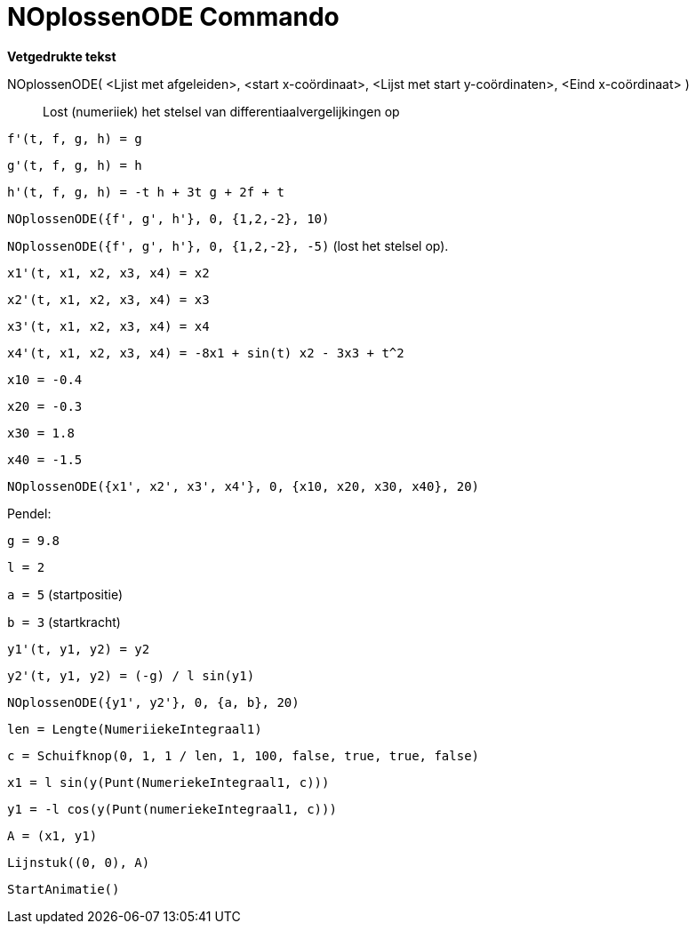 = NOplossenODE Commando
:page-en: commands/NSolveODE_Command
ifdef::env-github[:imagesdir: /nl/modules/ROOT/assets/images]

*Vetgedrukte tekst*

NOplossenODE( <Ljist met afgeleiden>, <start x-coördinaat>, <Lijst met start y-coördinaten>, <Eind x-coördinaat> )::
  Lost (numeriiek) het stelsel van differentiaalvergelijkingen op

[EXAMPLE]
====

`++f'(t, f, g, h) = g ++`

`++g'(t, f, g, h) = h++`

`++h'(t, f, g, h) = -t h + 3t g + 2f + t++`

`++NOplossenODE({f', g', h'}, 0, {1,2,-2}, 10)++`

`++NOplossenODE({f', g', h'}, 0, {1,2,-2}, -5)++` (lost het stelsel op).

====

[EXAMPLE]
====

`++x1'(t, x1, x2, x3, x4) = x2++`

`++x2'(t, x1, x2, x3, x4) = x3++`

`++x3'(t, x1, x2, x3, x4) = x4++`

`++x4'(t, x1, x2, x3, x4) = -8x1 + sin(t) x2 - 3x3 + t^2++`

`++x10 = -0.4++`

`++x20 = -0.3++`

`++x30 = 1.8++`

`++x40 = -1.5++`

`++NOplossenODE({x1', x2', x3', x4'}, 0, {x10, x20, x30, x40}, 20)++`

====

[EXAMPLE]
====

Pendel:

`++g = 9.8++`

`++l = 2++`

`++a = 5++` (startpositie)

`++b = 3++` (startkracht)

`++y1'(t, y1, y2) = y2++`

`++y2'(t, y1, y2) = (-g) / l sin(y1) ++`

`++NOplossenODE({y1', y2'}, 0, {a, b}, 20) ++`

`++len = Lengte(NumeriiekeIntegraal1) ++`

`++c = Schuifknop(0, 1, 1 / len, 1, 100, false, true, true, false) ++`

`++x1 = l sin(y(Punt(NumeriekeIntegraal1, c))) ++`

`++y1 = -l cos(y(Punt(numeriekeIntegraal1, c))) ++`

`++A = (x1, y1) ++`

`++Lijnstuk((0, 0), A)++`

`++StartAnimatie()++`

====
